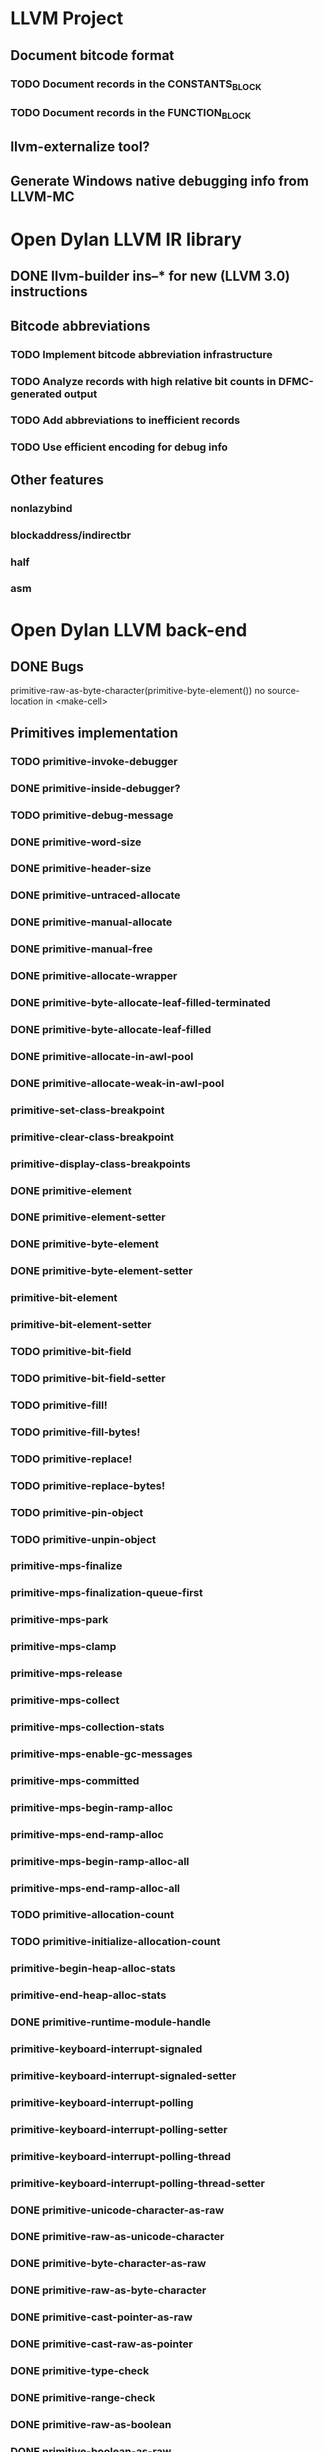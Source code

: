 * LLVM Project
** Document bitcode format
*** TODO Document records in the CONSTANTS_BLOCK
*** TODO Document records in the FUNCTION_BLOCK
** llvm-externalize tool?
** Generate Windows native debugging info from LLVM-MC
* Open Dylan LLVM IR library
** DONE llvm-builder ins--* for new (LLVM 3.0) instructions
** Bitcode abbreviations
*** TODO Implement bitcode abbreviation infrastructure
*** TODO Analyze records with high relative bit counts in DFMC-generated output
*** TODO Add abbreviations to inefficient records
*** TODO Use efficient encoding for debug info
** Other features
*** nonlazybind
*** blockaddress/indirectbr
*** half
*** asm
* Open Dylan LLVM back-end
** DONE Bugs
primitive-raw-as-byte-character(primitive-byte-element())
no source-location in <make-cell>
** Primitives implementation
*** TODO primitive-invoke-debugger
*** DONE primitive-inside-debugger?
*** TODO primitive-debug-message
*** DONE primitive-word-size
*** DONE primitive-header-size
*** DONE primitive-untraced-allocate
*** DONE primitive-manual-allocate
*** DONE primitive-manual-free
*** DONE primitive-allocate-wrapper
*** DONE primitive-byte-allocate-leaf-filled-terminated
*** DONE primitive-byte-allocate-leaf-filled
*** DONE primitive-allocate-in-awl-pool
*** DONE primitive-allocate-weak-in-awl-pool
*** primitive-set-class-breakpoint
*** primitive-clear-class-breakpoint
*** primitive-display-class-breakpoints
*** DONE primitive-element
*** DONE primitive-element-setter
*** DONE primitive-byte-element
*** DONE primitive-byte-element-setter
*** primitive-bit-element
*** primitive-bit-element-setter
*** TODO primitive-bit-field
*** TODO primitive-bit-field-setter
*** TODO primitive-fill!
*** TODO primitive-fill-bytes!
*** TODO primitive-replace!
*** TODO primitive-replace-bytes!
*** TODO primitive-pin-object
*** TODO primitive-unpin-object
*** primitive-mps-finalize
*** primitive-mps-finalization-queue-first
*** primitive-mps-park
*** primitive-mps-clamp
*** primitive-mps-release
*** primitive-mps-collect
*** primitive-mps-collection-stats
*** primitive-mps-enable-gc-messages
*** primitive-mps-committed
*** primitive-mps-begin-ramp-alloc
*** primitive-mps-end-ramp-alloc
*** primitive-mps-begin-ramp-alloc-all
*** primitive-mps-end-ramp-alloc-all
*** TODO primitive-allocation-count
*** TODO primitive-initialize-allocation-count
*** primitive-begin-heap-alloc-stats
*** primitive-end-heap-alloc-stats
*** DONE primitive-runtime-module-handle
*** primitive-keyboard-interrupt-signaled
*** primitive-keyboard-interrupt-signaled-setter
*** primitive-keyboard-interrupt-polling
*** primitive-keyboard-interrupt-polling-setter
*** primitive-keyboard-interrupt-polling-thread
*** primitive-keyboard-interrupt-polling-thread-setter
*** DONE primitive-unicode-character-as-raw
*** DONE primitive-raw-as-unicode-character
*** DONE primitive-byte-character-as-raw
*** DONE primitive-raw-as-byte-character
*** DONE primitive-cast-pointer-as-raw
*** DONE primitive-cast-raw-as-pointer
*** DONE primitive-type-check
*** DONE primitive-range-check
*** DONE primitive-raw-as-boolean
*** DONE primitive-boolean-as-raw
*** DONE primitive-as-boolean
*** DONE primitive-not
*** DONE primitive-id?
*** DONE primitive-not-id?
*** TODO primitive-compare-bytes
*** TODO primitive-compare-words
*** DONE primitive-repeated-slot-as-raw
*** DONE primitive-repeated-slot-offset
*** TODO primitive-vector
*** DONE primitive-copy-vector
*** DONE primitive-vector-element
*** DONE primitive-vector-element-setter
*** DONE primitive-vector-size
*** DONE primitive-vector-as-raw
*** DONE primitive-strlen
*** DONE primitive-string-as-raw
*** DONE primitive-raw-as-string
*** DONE primitive-object-class
*** DONE primitive-slot-value
*** DONE primitive-initialized-slot-value
*** DONE primitive-slot-value-setter
*** DONE primitive-repeated-slot-value
*** DONE primitive-repeated-slot-value-setter
*** DONE primitive-function-parameter
*** DONE primitive-next-methods-parameter
*** TODO primitive-set-generic-function-entrypoints
*** TODO primitive-set-accessor-method-xep
Fix dfmc/modeling/primitives.dylan definition (missing 'what')
*** DONE primitive-apply
*** primitive-xep-apply
*** TODO primitive-mep-apply
*** TODO primitive-mep-apply-with-optionals
*** TODO primitive-engine-node-apply-with-optionals
*** primitive-iep-apply
*** TODO primitive-initialize-engine-node
*** TODO primitive-initialize-discriminator
*** DONE primitive-values
*** DONE primitive-resolve-symbol
*** DONE primitive-string-as-symbol
*** DONE primitive-preboot-symbols
*** DONE primitive-unwrap-c-pointer
*** DONE primitive-wrap-c-pointer
*** DONE primitive-*-at
*** DONE primitive-*-at-setter
*** TODO primitive-*-field
*** TODO primitive-*-field-setter
*** TODO primitive-exit-application
*** TODO primitive-start-timer
*** TODO primitive-stop-timer
*** DONE primitive-single-float-as-raw
*** DONE primitive-raw-as-single-float
*** DONE primitive-single-float-as-integer
*** DONE primitive-integer-as-single-float
*** DONE primitive-single-float-as-double-integer
*** DONE primitive-double-integer-as-single-float
*** DONE primitive-cast-single-float-as-machine-word
*** DONE primitive-cast-machine-word-as-single-float
*** DONE primitive-single-float-negate
*** DONE primitive-single-float-add
*** DONE primitive-single-float-subtract
*** DONE primitive-single-float-multiply
*** DONE primitive-single-float-divide
*** DONE primitive-single-float-equals?
*** DONE primitive-single-float-less-than?
*** DONE primitive-single-float-sqrt
*** DONE primitive-single-float-log
*** DONE primitive-single-float-exp
*** DONE primitive-single-float-expt
*** DONE primitive-single-float-sin
*** DONE primitive-single-float-cos
*** TODO primitive-single-float-tan
*** TODO primitive-single-float-asin
*** TODO primitive-single-float-acos
*** TODO primitive-single-float-atan
*** DONE primitive-double-float-as-raw
*** DONE primitive-raw-as-double-float
*** DONE primitive-double-float-as-integer
*** DONE primitive-integer-as-double-float
*** DONE primitive-double-float-as-double-integer
*** DONE primitive-double-integer-as-double-float
*** DONE primitive-cast-double-float-as-machine-words
*** DONE primitive-cast-machine-words-as-double-float
*** DONE primitive-double-float-negate
*** DONE primitive-double-float-add
*** DONE primitive-double-float-subtract
*** DONE primitive-double-float-multiply
*** DONE primitive-double-float-divide
*** DONE primitive-double-float-equals?
*** DONE primitive-double-float-less-than?
*** DONE primitive-double-float-sqrt
*** DONE primitive-double-float-log
*** DONE primitive-double-float-exp
*** DONE primitive-double-float-expt
*** DONE primitive-double-float-sin
*** DONE primitive-double-float-cos
*** DONE primitive-double-float-tan
*** DONE primitive-double-float-asin
*** DONE primitive-double-float-acos
*** DONE primitive-double-float-atan
*** DONE primitive-single-float-as-double
*** DONE primitive-double-float-as-single
*** DONE primitive-single-float-class
*** DONE primitive-double-float-class
*** DONE primitive-integer?
*** DONE primitive-machine-word-equal?
*** DONE primitive-machine-word-not-equal?
*** DONE primitive-machine-word-less-than?
*** DONE primitive-machine-word-not-less-than?
*** DONE primitive-machine-word-greater-than?
*** DONE primitive-machine-word-not-greater-than?
*** DONE primitive-wrap-machine-word
*** DONE primitive-unwrap-machine-word
*** DONE primitive-cast-raw-as-integer
*** DONE primitive-cast-integer-as-raw
*** DONE primitive-wrap-abstract-integer
*** DONE primitive-wrap-unsigned-abstract-integer
*** DONE primitive-unwrap-abstract-integer
*** DONE primitive-machine-word-logand
*** DONE primitive-machine-word-logior
*** DONE primitive-machine-word-logxor
*** DONE primitive-machine-word-logbit?
*** DONE primitive-machine-word-lognot
*** DONE primitive-machine-word-logbit-set
*** DONE primitive-machine-word-logbit-clear
*** DONE primitive-machine-word-bit-field-deposit
*** DONE primitive-machine-word-bit-field-extract
*** DONE primitive-machine-word-count-low-zeros
*** DONE primitive-machine-word-count-high-zeros
*** DONE primitive-machine-word-add
*** DONE primitive-machine-word-add-with-overflow
*** DONE primitive-machine-word-subtract
*** DONE primitive-machine-word-subtract-with-overflow
*** DONE primitive-machine-word-multiply-low
*** DONE primitive-machine-word-multiply-high
*** DONE primitive-machine-word-multiply-low/high
*** DONE primitive-machine-word-multiply-low-with-overflow
*** DONE primitive-machine-word-multiply-with-overflow
*** DONE primitive-machine-word-negative
*** DONE primitive-machine-word-negative-with-overflow
*** DONE primitive-machine-word-abs
*** DONE primitive-machine-word-abs-with-overflow
*** DONE primitive-machine-word-floor/-quotient
*** DONE primitive-machine-word-floor/-remainder
*** DONE primitive-machine-word-floor/
*** DONE primitive-machine-word-ceiling/-quotient
*** DONE primitive-machine-word-ceiling/-remainder
*** DONE primitive-machine-word-ceiling/
*** DONE primitive-machine-word-round/-quotient
*** DONE primitive-machine-word-round/-remainder
*** DONE primitive-machine-word-round/
*** DONE primitive-machine-word-truncate/-quotient
*** DONE primitive-machine-word-truncate/-remainder
*** DONE primitive-machine-word-truncate/
*** DONE primitive-machine-word-divide-quotient
*** DONE primitive-machine-word-divide-remainder
*** DONE primitive-machine-word-divide
*** DONE primitive-machine-word-shift-left-low
*** DONE primitive-machine-word-shift-left-high
*** DONE primitive-machine-word-shift-left-low/high
*** DONE primitive-machine-word-shift-left-low-with-overflow
*** DONE primitive-machine-word-shift-left-with-overflow
*** DONE primitive-machine-word-shift-right
*** DONE primitive-machine-word-add-signal-overflow
*** DONE primitive-machine-word-subtract-signal-overflow
*** DONE primitive-machine-word-multiply-signal-overflow
*** DONE primitive-machine-word-negative-signal-overflow
*** DONE primitive-machine-word-abs-signal-overflow
*** DONE primitive-machine-word-shift-left-signal-overflow
*** DONE primitive-machine-word-double-floor/-quotient
*** DONE primitive-machine-word-double-floor/-remainder
*** DONE primitive-machine-word-double-floor/
*** DONE primitive-machine-word-double-ceiling/-quotient
*** DONE primitive-machine-word-double-ceiling/-remainder
*** DONE primitive-machine-word-double-ceiling/
*** DONE primitive-machine-word-double-round/-quotient
*** DONE primitive-machine-word-double-round/-remainder
*** DONE primitive-machine-word-double-round/
*** DONE primitive-machine-word-double-truncate/-quotient
*** DONE primitive-machine-word-double-truncate/-remainder
*** DONE primitive-machine-word-double-truncate/
*** DONE primitive-machine-word-double-divide-quotient
*** DONE primitive-machine-word-double-divide-remainder
*** DONE primitive-machine-word-double-divide
*** DONE primitive-machine-word-unsigned-less-than?
*** DONE primitive-machine-word-unsigned-greater-than?
*** DONE primitive-machine-word-unsigned-not-less-than?
*** DONE primitive-machine-word-unsigned-not-greater-than?
*** DONE primitive-machine-word-unsigned-add-with-carry
*** DONE primitive-machine-word-unsigned-subtract-with-borrow
*** DONE primitive-machine-word-unsigned-multiply-high
*** DONE primitive-machine-word-unsigned-multiply
*** DONE primitive-machine-word-unsigned-divide-quotient
*** DONE primitive-machine-word-unsigned-divide-remainder
*** DONE primitive-machine-word-unsigned-divide
*** DONE primitive-machine-word-unsigned-rotate-left
*** DONE primitive-machine-word-unsigned-rotate-right
*** DONE primitive-machine-word-unsigned-shift-right
*** DONE primitive-machine-word-unsigned-double-divide-quotient
*** DONE primitive-machine-word-unsigned-double-divide-remainder
*** DONE primitive-machine-word-unsigned-double-divide
*** DONE primitive-machine-word-unsigned-shift-left-high
*** DONE primitive-machine-word-unsigned-double-shift-left-high
*** DONE primitive-machine-word-unsigned-double-shift-left
*** DONE primitive-machine-word-unsigned-double-shift-right-low
*** TODO primitive-machine-word-unsigned-double-shift-right-high
*** DONE primitive-machine-word-unsigned-double-shift-right
** TEB and GC-TEB
*** DONE Define structures
*** DONE Define accessor/setter functions
General raw struct accessors?
** DONE Thread-Local Variables
** Entry points definitions
*** DONE Tie emit-object to entry points definitions
*** DONE xep
*** DONE rest-xep
*** DONE rest-key-xep
*** DONE rest-key-mep
*** DONE gf-xep
*** DONE gf-optional-xep
*** DONE apply-xep
*** DONE general-engine-node-n
*** DONE general-engine-node-1
*** DONE general-engine-node-2
*** DONE general-engine-node-spread
*** DONE single-method
*** DONE implicit-keyed-single-method-entry
*** DONE explicit-keyed-single-method-entry

*** DONE unrestricted-keyed-single-method-entry
*** DONE cache-header
*** DONE boxed-instance-slot-getter
*** DONE boxed-instance-slot-setter
*** DONE boxed-repeated-instance-slot-getter
*** DONE discriminate-on-argument-entry
*** DONE if-type-discriminator-engine
*** DONE typecheck-discriminator-engine
*** DONE monomorphic-by-class-discriminator-engine
** Function calls
*** DONE <simple-call>
*** DONE <method-call>
*** DONE <engine-node-call>
*** DONE <apply>
** DONE Closure construction
** DONE Local exits
** DONE Non-local exits
** DONE Cleanups (unwind-protect)
** DONE MV transfers
** DONE Box construction
** TODO 'tbaa' (Type-Based Alias Analysis) metadata
See http://llvm.org/llvm/docs/LangRef.html#tbaa
* Open Dylan LLVM linker
** DONE Emit gluefile
** DONE Emit mainfile
** DONE Jamfile
* Open Dylan LLVM Runtime Generator
** DONE Entry points generation
** DONE C header output generator
** TODO Support file generator
* Open Dylan LLVM Runtime
** TODO GC primitives implementation/adaptation
** TODO Threads primitives implementation/adaptation
* Other
** Blog Entries
*** What is HARP and Why Should It Go Away?
*** Starting LLVM Support: Dylan-based LLVM IR and Bitcode
*** Representing Dylan Objects and Types as LLVM
*** Generating Dylan Runtime Primitives as LLVM
*** Generating Dylan Method Code as LLVM
*** Implementing Dylan Multimethod Dispatch and Function Calls
*** Implementing Dylan nonlocal-exit and unwind-protect
